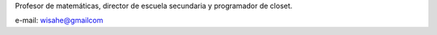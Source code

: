 Profesor de matemáticas, director de escuela secundaria y programador de closet.

e-mail: wisahe@gmailcom